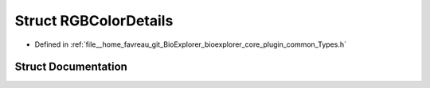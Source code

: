 .. _exhale_struct_structbioexplorer_1_1details_1_1RGBColorDetails:

Struct RGBColorDetails
======================

- Defined in :ref:`file__home_favreau_git_BioExplorer_bioexplorer_core_plugin_common_Types.h`


Struct Documentation
--------------------


.. doxygenstruct:: bioexplorer::details::RGBColorDetails
   :members:
   :protected-members:
   :undoc-members: